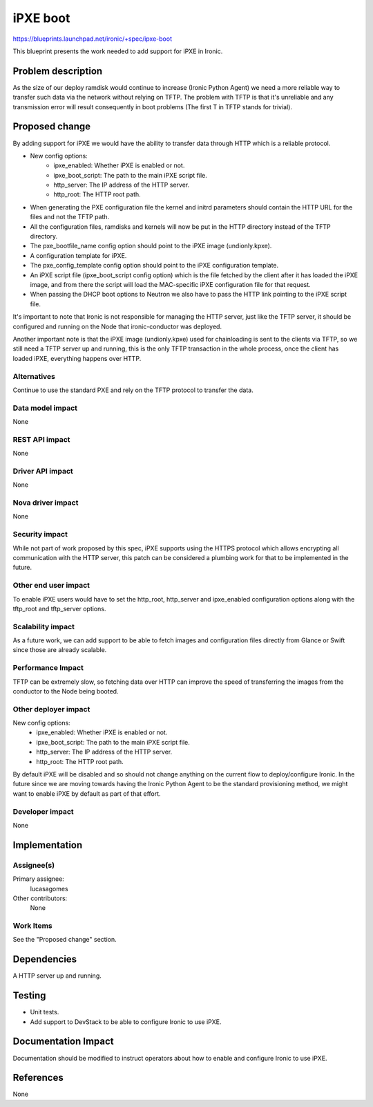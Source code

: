 ..
 This work is licensed under a Creative Commons Attribution 3.0 Unported
 License.

 http://creativecommons.org/licenses/by/3.0/legalcode

=========
iPXE boot
=========

https://blueprints.launchpad.net/ironic/+spec/ipxe-boot

This blueprint presents the work needed to add support for iPXE in Ironic.

Problem description
===================

As the size of our deploy ramdisk would continue to increase (Ironic
Python Agent) we need a more reliable way to transfer such data via
the network without relying on TFTP. The problem with TFTP is that it's
unreliable and any transmission error will result consequently in boot
problems (The first T in TFTP stands for trivial).

Proposed change
===============

By adding support for iPXE we would have the ability to transfer data
through HTTP which is a reliable protocol.

* New config options:
    - ipxe_enabled: Whether iPXE is enabled or not.
    - ipxe_boot_script: The path to the main iPXE script file.
    - http_server: The IP address of the HTTP server.
    - http_root: The HTTP root path.

* When generating the PXE configuration file the kernel and initrd
  parameters should contain the HTTP URL for the files and not the TFTP
  path.

* All the configuration files, ramdisks and kernels will now be put in
  the HTTP directory instead of the TFTP directory.

* The pxe_bootfile_name config option should point to the iPXE image
  (undionly.kpxe).

* A configuration template for iPXE.

* The pxe_config_template config option should point to the iPXE
  configuration template.

* An iPXE script file (ipxe_boot_script config option) which is the
  file fetched by the client after it has loaded the iPXE image, and from
  there the script will load the MAC-specific iPXE configuration file for
  that request.

* When passing the DHCP boot options to Neutron we also have to pass
  the HTTP link pointing to the iPXE script file.

It's important to note that Ironic is not responsible for managing the
HTTP server, just like the TFTP server, it should be configured and
running on the Node that ironic-conductor was deployed.

Another important note is that the iPXE image (undionly.kpxe) used for
chainloading is sent to the clients via TFTP, so we still need a TFTP
server up and running, this is the only TFTP transaction in the whole
process, once the client has loaded iPXE, everything happens over HTTP.

Alternatives
------------

Continue to use the standard PXE and rely on the TFTP protocol to transfer
the data.

Data model impact
-----------------

None

REST API impact
---------------

None

Driver API impact
-----------------

None

Nova driver impact
------------------

None

Security impact
---------------

While not part of work proposed by this spec, iPXE supports using the
HTTPS protocol which allows encrypting all communication with the HTTP
server, this patch can be considered a plumbing work for that to be
implemented in the future.

Other end user impact
---------------------

To enable iPXE users would have to set the http_root, http_server
and ipxe_enabled configuration options along with the tftp_root and
tftp_server options.

Scalability impact
------------------

As a future work, we can add support to be able to fetch images and
configuration files directly from Glance or Swift since those are
already scalable.

Performance Impact
------------------

TFTP can be extremely slow, so fetching data over HTTP can improve the
speed of transferring the images from the conductor to the Node being
booted.

Other deployer impact
---------------------

New config options:
    - ipxe_enabled: Whether iPXE is enabled or not.
    - ipxe_boot_script: The path to the main iPXE script file.
    - http_server: The IP address of the HTTP server.
    - http_root: The HTTP root path.

By default iPXE will be disabled and so should not change anything on the
current flow to deploy/configure Ironic. In the future since we are moving
towards having the Ironic Python Agent to be the standard provisioning
method, we might want to enable iPXE by default as part of that effort.

Developer impact
----------------

None

Implementation
==============

Assignee(s)
-----------

Primary assignee:
  lucasagomes

Other contributors:
  None

Work Items
----------

See the "Proposed change" section.


Dependencies
============

A HTTP server up and running.

Testing
=======

* Unit tests.

* Add support to DevStack to be able to configure Ironic to use iPXE.

Documentation Impact
====================

Documentation should be modified to instruct operators about how to
enable and configure Ironic to use iPXE.

References
==========

None
